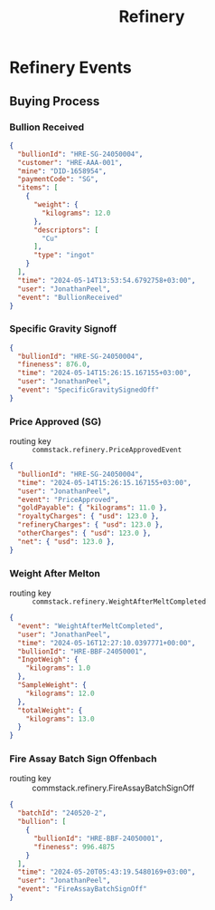 #+title: Refinery

* Refinery Events

** Buying Process

*** Bullion Received
#+begin_src json
{
  "bullionId": "HRE-SG-24050004",
  "customer": "HRE-AAA-001",
  "mine": "DID-1658954",
  "paymentCode": "SG",
  "items": [
    {
      "weight": {
        "kilograms": 12.0
      },
      "descriptors": [
        "Cu"
      ],
      "type": "ingot"
    }
  ],
  "time": "2024-05-14T13:53:54.6792758+03:00",
  "user": "JonathanPeel",
  "event": "BullionReceived"
}
#+end_src

*** Specific Gravity Signoff

#+begin_src json
{
  "bullionId": "HRE-SG-24050004",
  "fineness": 876.0,
  "time": "2024-05-14T15:26:15.167155+03:00",
  "user": "JonathanPeel",
  "event": "SpecificGravitySignedOff"
}
#+end_src

*** Price Approved (SG)

+ routing key :: ~commstack.refinery.PriceApprovedEvent~

#+begin_src json
{
  "bullionId": "HRE-SG-24050004",
  "time": "2024-05-14T15:26:15.167155+03:00",
  "user": "JonathanPeel",
  "event": "PriceApproved",
  "goldPayable": { "kilograms": 11.0 },
  "royaltyCharges": { "usd": 123.0 },
  "refineryCharges": { "usd": 123.0 },
  "otherCharges": { "usd": 123.0 },
  "net": { "usd": 123.0 },
}
#+end_src

*** Weight After Melton

+ routing key :: ~commstack.refinery.WeightAfterMeltCompleted~

#+begin_src json
{
  "event": "WeightAfterMeltCompleted",
  "user": "JonathanPeel",
  "time": "2024-05-16T12:27:10.0397771+00:00",
  "bullionId": "HRE-BBF-24050001",
  "IngotWeigh": {
    "kilograms": 1.0
  },
  "SampleWeight": {
    "kilograms": 12.0
  },
  "totalWeight": {
    "kilograms": 13.0
  }
}
#+end_src

*** Fire Assay Batch Sign Offenbach

+ routing key :: commstack.refinery.FireAssayBatchSignOff

#+begin_src json
{
  "batchId": "240520-2",
  "bullion": [
    {
      "bullionId": "HRE-BBF-24050001",
      "fineness": 996.4875
    }
  ],
  "time": "2024-05-20T05:43:19.5480169+03:00",
  "user": "JonathanPeel",
  "event": "FireAssayBatchSignOff"
}
#+end_src
